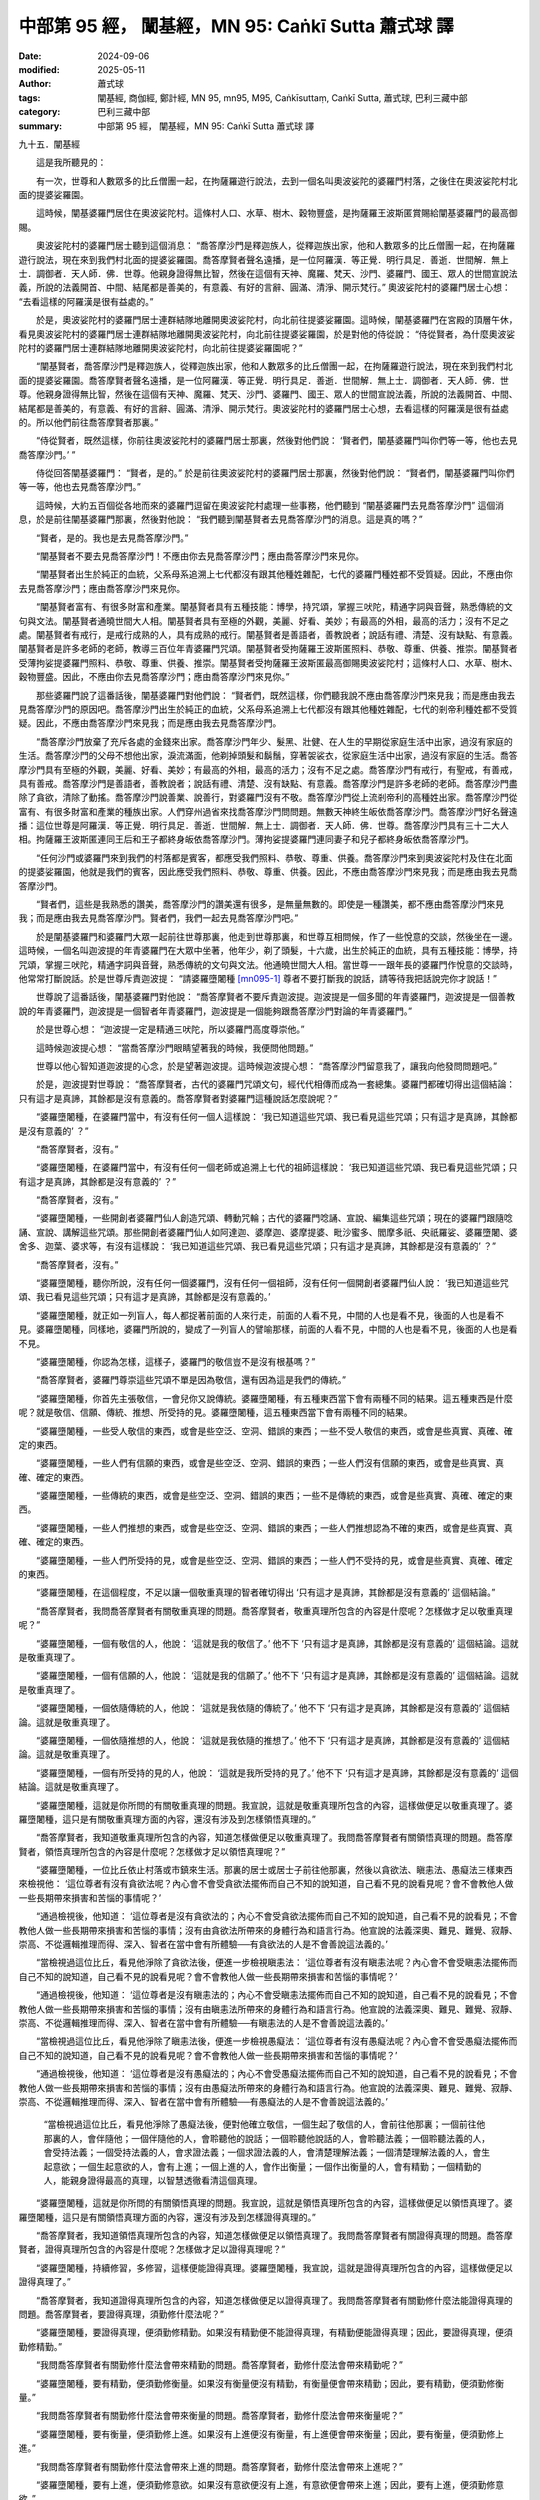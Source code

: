 中部第 95 經， 闡基經，MN 95: Caṅkī Sutta 蕭式球 譯
========================================================

:date: 2024-09-06
:modified: 2025-05-11
:author: 蕭式球
:tags: 闡基經, 商伽經, 鄭計經, MN 95, mn95, M95, Caṅkīsuttaṃ, Caṅkī Sutta, 蕭式球, 巴利三藏中部
:category: 巴利三藏中部
:summary: 中部第 95 經， 闡基經，MN 95: Caṅkī Sutta 蕭式球 譯



九十五．闡基經

　　這是我所聽見的：

　　有一次，世尊和人數眾多的比丘僧團一起，在拘薩羅遊行說法，去到一個名叫奧波娑陀的婆羅門村落，之後住在奧波娑陀村北面的提婆娑羅園。

　　這時候，闡基婆羅門居住在奧波娑陀村。這條村人口、水草、樹木、穀物豐盛，是拘薩羅王波斯匿賞賜給闡基婆羅門的最高御賜。

　　奧波娑陀村的婆羅門居士聽到這個消息： “喬答摩沙門是釋迦族人，從釋迦族出家，他和人數眾多的比丘僧團一起，在拘薩羅遊行說法，現在來到我們村北面的提婆娑羅園。喬答摩賢者聲名遠播，是一位阿羅漢．等正覺．明行具足．善逝．世間解．無上士．調御者．天人師．佛．世尊。他親身證得無比智，然後在這個有天神、魔羅、梵天、沙門、婆羅門、國王、眾人的世間宣說法義，所說的法義開首、中間、結尾都是善美的，有意義、有好的言辭、圓滿、清淨、開示梵行。” 奧波娑陀村的婆羅門居士心想： “去看這樣的阿羅漢是很有益處的。”

　　於是，奧波娑陀村的婆羅門居士連群結隊地離開奧波娑陀村，向北前往提婆娑羅園。這時候，闡基婆羅門在宮殿的頂層午休，看見奧波娑陀村的婆羅門居士連群結隊地離開奧波娑陀村，向北前往提婆娑羅園，於是對他的侍從說： “侍從賢者，為什麼奧波娑陀村的婆羅門居士連群結隊地離開奧波娑陀村，向北前往提婆娑羅園呢？”

　　“闡基賢者，喬答摩沙門是釋迦族人，從釋迦族出家，他和人數眾多的比丘僧團一起，在拘薩羅遊行說法，現在來到我們村北面的提婆娑羅園。喬答摩賢者聲名遠播，是一位阿羅漢．等正覺．明行具足．善逝．世間解．無上士．調御者．天人師．佛．世尊。他親身證得無比智，然後在這個有天神、魔羅、梵天、沙門、婆羅門、國王、眾人的世間宣說法義，所說的法義開首、中間、結尾都是善美的，有意義、有好的言辭、圓滿、清淨、開示梵行。奧波娑陀村的婆羅門居士心想，去看這樣的阿羅漢是很有益處的。所以他們前往喬答摩賢者那裏。”

　　“侍從賢者，既然這樣，你前往奧波娑陀村的婆羅門居士那裏，然後對他們說： ‘賢者們，闡基婆羅門叫你們等一等，他也去見喬答摩沙門。’ ”

　　侍從回答闡基婆羅門： “賢者，是的。” 於是前往奧波娑陀村的婆羅門居士那裏，然後對他們說： “賢者們，闡基婆羅門叫你們等一等，他也去見喬答摩沙門。”

　　這時候，大約五百個從各地而來的婆羅門逗留在奧波娑陀村處理一些事務，他們聽到 “闡基婆羅門去見喬答摩沙門” 這個消息，於是前往闡基婆羅門那裏，然後對他說： “我們聽到闡基賢者去見喬答摩沙門的消息。這是真的嗎？”

　　“賢者，是的。我也是去見喬答摩沙門。”

　　“闡基賢者不要去見喬答摩沙門！不應由你去見喬答摩沙門；應由喬答摩沙門來見你。

　　“闡基賢者出生於純正的血統，父系母系追溯上七代都沒有跟其他種姓雜配，七代的婆羅門種姓都不受質疑。因此，不應由你去見喬答摩沙門；應由喬答摩沙門來見你。

　　“闡基賢者富有、有很多財富和產業。闡基賢者具有五種技能：博學，持咒頌，掌握三吠陀，精通字詞與音聲，熟悉傳統的文句與文法。闡基賢者通曉世間大人相。闡基賢者具有至極的外觀，美麗、好看、美妙；有最高的外相，最高的活力；沒有不足之處。闡基賢者有戒行，是戒行成熟的人，具有成熟的戒行。闡基賢者是善語者，善教說者；說話有禮、清楚、沒有缺點、有意義。闡基賢者是許多老師的老師，教導三百位年青婆羅門咒頌。闡基賢者受拘薩羅王波斯匿照料、恭敬、尊重、供養、推崇。闡基賢者受薄拘娑提婆羅門照料、恭敬、尊重、供養、推崇。闡基賢者受拘薩羅王波斯匿最高御賜奧波娑陀村；這條村人口、水草、樹木、穀物豐盛。因此，不應由你去見喬答摩沙門；應由喬答摩沙門來見你。”

　　那些婆羅門說了這番話後，闡基婆羅門對他們說： “賢者們，既然這樣，你們聽我說不應由喬答摩沙門來見我；而是應由我去見喬答摩沙門的原因吧。喬答摩沙門出生於純正的血統，父系母系追溯上七代都沒有跟其他種姓雜配，七代的剎帝利種姓都不受質疑。因此，不應由喬答摩沙門來見我；而是應由我去見喬答摩沙門。

　　“喬答摩沙門放棄了充斥各處的金錢來出家。喬答摩沙門年少、髮黑、壯健、在人生的早期從家庭生活中出家，過沒有家庭的生活。喬答摩沙門的父母不想他出家，淚流滿面，他剃掉頭髮和鬍鬚，穿著袈裟衣，從家庭生活中出家，過沒有家庭的生活。喬答摩沙門具有至極的外觀，美麗、好看、美妙；有最高的外相，最高的活力；沒有不足之處。喬答摩沙門有戒行，有聖戒，有善戒，具有善戒。喬答摩沙門是善語者，善教說者；說話有禮、清楚、沒有缺點、有意義。喬答摩沙門是許多老師的老師。喬答摩沙門盡除了貪欲，清除了動搖。喬答摩沙門說善業、說善行，對婆羅門沒有不敬。喬答摩沙門從上流剎帝利的高種姓出家。喬答摩沙門從富有、有很多財富和產業的種族出家。人們穿州過省來找喬答摩沙門問問題。無數天神終生皈依喬答摩沙門。喬答摩沙門好名聲遠播：這位世尊是阿羅漢．等正覺．明行具足．善逝．世間解．無上士．調御者．天人師．佛．世尊。喬答摩沙門具有三十二大人相。拘薩羅王波斯匿連同王后和王子都終身皈依喬答摩沙門。薄拘娑提婆羅門連同妻子和兒子都終身皈依喬答摩沙門。

　　“任何沙門或婆羅門來到我們的村落都是賓客，都應受我們照料、恭敬、尊重、供養。喬答摩沙門來到奧波娑陀村及住在北面的提婆娑羅園，他就是我們的賓客，因此應受我們照料、恭敬、尊重、供養。因此，不應由喬答摩沙門來見我；而是應由我去見喬答摩沙門。

　　“賢者們，這些是我熟悉的讚美，喬答摩沙門的讚美還有很多，是無量無數的。即使是一種讚美，都不應由喬答摩沙門來見我；而是應由我去見喬答摩沙門。賢者們，我們一起去見喬答摩沙門吧。”

　　於是闡基婆羅門和婆羅門大眾一起前往世尊那裏，他走到世尊那裏，和世尊互相問候，作了一些悅意的交談，然後坐在一邊。這時候，一個名叫迦波提的年青婆羅門在大眾中坐著，他年少，剃了頭髮，十六歲，出生於純正的血統，具有五種技能：博學，持咒頌，掌握三吠陀，精通字詞與音聲，熟悉傳統的文句與文法。他通曉世間大人相。當世尊一一跟年長的婆羅門作悅意的交談時，他常常打斷說話。於是世尊斥責迦波提： “請婆羅墮闍種 [mn095-1]_ 尊者不要打斷我的說話，請等待我把話說完你才說話！”

　　世尊說了這番話後，闡基婆羅門對他說： “喬答摩賢者不要斥責迦波提。迦波提是一個多聞的年青婆羅門，迦波提是一個善教說的年青婆羅門，迦波提是一個智者年青婆羅門，迦波提是一個能夠跟喬答摩沙門對論的年青婆羅門。”

　　於是世尊心想： “迦波提一定是精通三吠陀，所以婆羅門高度尊崇他。”

　　這時候迦波提心想： “當喬答摩沙門眼睛望著我的時候，我便問他問題。”

　　世尊以他心智知道迦波提的心念，於是望著迦波提。這時候迦波提心想： “喬答摩沙門留意我了，讓我向他發問問題吧。”

　　於是，迦波提對世尊說： “喬答摩賢者，古代的婆羅門咒頌文句，經代代相傳而成為一套總集。婆羅門都確切得出這個結論：只有這才是真諦，其餘都是沒有意義的。喬答摩賢者對婆羅門這種說話怎麼說呢？”

　　“婆羅墮闍種，在婆羅門當中，有沒有任何一個人這樣說： ‘我已知道這些咒頌、我已看見這些咒頌；只有這才是真諦，其餘都是沒有意義的’ ？”

　　“喬答摩賢者，沒有。”

　　“婆羅墮闍種，在婆羅門當中，有沒有任何一個老師或追溯上七代的祖師這樣說： ‘我已知道這些咒頌、我已看見這些咒頌；只有這才是真諦，其餘都是沒有意義的’ ？”

　　“喬答摩賢者，沒有。”

　　“婆羅墮闍種，一些開創者婆羅門仙人創造咒頌、轉動咒輪；古代的婆羅門唸誦、宣說、編集這些咒頌；現在的婆羅門跟隨唸誦、宣說、講解這些咒頌。那些開創者婆羅門仙人如阿達迦、婆摩迦、婆摩提婆、毗沙蜜多、閻摩多祇、央祇羅娑、婆羅墮闍、婆舍多、迦葉、婆求等，有沒有這樣說： ‘我已知道這些咒頌、我已看見這些咒頌；只有這才是真諦，其餘都是沒有意義的’ ？”

　　“喬答摩賢者，沒有。”

　　“婆羅墮闍種，聽你所說，沒有任何一個婆羅門，沒有任何一個祖師，沒有任何一個開創者婆羅門仙人說： ‘我已知道這些咒頌、我已看見這些咒頌；只有這才是真諦，其餘都是沒有意義的。’

　　“婆羅墮闍種，就正如一列盲人，每人都捉著前面的人來行走，前面的人看不見，中間的人也是看不見，後面的人也是看不見。婆羅墮闍種，同樣地，婆羅門所說的，變成了一列盲人的譬喻那樣，前面的人看不見，中間的人也是看不見，後面的人也是看不見。

　　“婆羅墮闍種，你認為怎樣，這樣子，婆羅門的敬信豈不是沒有根基嗎？”

　　“喬答摩賢者，婆羅門尊崇這些咒頌不單是因為敬信，還有因為這是我們的傳統。”

　　“婆羅墮闍種，你首先主張敬信，一會兒你又說傳統。婆羅墮闍種，有五種東西當下會有兩種不同的結果。這五種東西是什麼呢？就是敬信、信願、傳統、推想、所受持的見。婆羅墮闍種，這五種東西當下會有兩種不同的結果。

　　“婆羅墮闍種，一些受人敬信的東西，或會是些空泛、空洞、錯誤的東西；一些不受人敬信的東西，或會是些真實、真確、確定的東西。

　　“婆羅墮闍種，一些人們有信願的東西，或會是些空泛、空洞、錯誤的東西；一些人們沒有信願的東西，或會是些真實、真確、確定的東西。

　　“婆羅墮闍種，一些傳統的東西，或會是些空泛、空洞、錯誤的東西；一些不是傳統的東西，或會是些真實、真確、確定的東西。

　　“婆羅墮闍種，一些人們推想的東西，或會是些空泛、空洞、錯誤的東西；一些人們推想認為不確的東西，或會是些真實、真確、確定的東西。

　　“婆羅墮闍種，一些人們所受持的見，或會是些空泛、空洞、錯誤的東西；一些人們不受持的見，或會是些真實、真確、確定的東西。

　　“婆羅墮闍種，在這個程度，不足以讓一個敬重真理的智者確切得出 ‘只有這才是真諦，其餘都是沒有意義的’ 這個結論。”

　　“喬答摩賢者，我問喬答摩賢者有關敬重真理的問題。喬答摩賢者，敬重真理所包含的內容是什麼呢？怎樣做才足以敬重真理呢？”

　　“婆羅墮闍種，一個有敬信的人，他說： ‘這就是我的敬信了。’ 他不下 ‘只有這才是真諦，其餘都是沒有意義的’ 這個結論。這就是敬重真理了。

　　“婆羅墮闍種，一個有信願的人，他說： ‘這就是我的信願了。’ 他不下 ‘只有這才是真諦，其餘都是沒有意義的’ 這個結論。這就是敬重真理了。

　　“婆羅墮闍種，一個依隨傳統的人，他說： ‘這就是我依隨的傳統了。’ 他不下 ‘只有這才是真諦，其餘都是沒有意義的’ 這個結論。這就是敬重真理了。

　　“婆羅墮闍種，一個依隨推想的人，他說： ‘這就是我依隨的推想了。’ 他不下 ‘只有這才是真諦，其餘都是沒有意義的’ 這個結論。這就是敬重真理了。

　　“婆羅墮闍種，一個有所受持的見的人，他說： ‘這就是我所受持的見了。’ 他不下 ‘只有這才是真諦，其餘都是沒有意義的’ 這個結論。這就是敬重真理了。

　　“婆羅墮闍種，這就是你所問的有關敬重真理的問題。我宣說，這就是敬重真理所包含的內容，這樣做便足以敬重真理了。婆羅墮闍種，這只是有關敬重真理方面的內容，還沒有涉及到怎樣領悟真理的。”

　　“喬答摩賢者，我知道敬重真理所包含的內容，知道怎樣做便足以敬重真理了。我問喬答摩賢者有關領悟真理的問題。喬答摩賢者，領悟真理所包含的內容是什麼呢？怎樣做才足以領悟真理呢？”

　　“婆羅墮闍種，一位比丘依止村落或市鎮來生活。那裏的居士或居士子前往他那裏，然後以貪欲法、瞋恚法、愚癡法三樣東西來檢視他： ‘這位尊者有沒有貪欲法呢？內心會不會受貪欲法擺佈而自己不知的說知道，自己看不見的說看見呢？會不會教他人做一些長期帶來損害和苦惱的事情呢？’

　　“通過檢視後，他知道： ‘這位尊者是沒有貪欲法的；內心不會受貪欲法擺佈而自己不知的說知道，自己看不見的說看見；不會教他人做一些長期帶來損害和苦惱的事情；沒有由貪欲法所帶來的身體行為和語言行為。他宣說的法義深奧、難見、難覺、寂靜、崇高、不從邏輯推理而得、深入、智者在當中會有所體驗──有貪欲法的人是不會善說這法義的。’

　　“當檢視過這位比丘，看見他淨除了貪欲法後，便進一步檢視瞋恚法： ‘這位尊者有沒有瞋恚法呢？內心會不會受瞋恚法擺佈而自己不知的說知道，自己看不見的說看見呢？會不會教他人做一些長期帶來損害和苦惱的事情呢？’

　　“通過檢視後，他知道： ‘這位尊者是沒有瞋恚法的；內心不會受瞋恚法擺佈而自己不知的說知道，自己看不見的說看見；不會教他人做一些長期帶來損害和苦惱的事情；沒有由瞋恚法所帶來的身體行為和語言行為。他宣說的法義深奧、難見、難覺、寂靜、崇高、不從邏輯推理而得、深入、智者在當中會有所體驗──有瞋恚法的人是不會善說這法義的。’

　　“當檢視過這位比丘，看見他淨除了瞋恚法後，便進一步檢視愚癡法： ‘這位尊者有沒有愚癡法呢？內心會不會受愚癡法擺佈而自己不知的說知道，自己看不見的說看見呢？會不會教他人做一些長期帶來損害和苦惱的事情呢？’

　　“通過檢視後，他知道： ‘這位尊者是沒有愚癡法的；內心不會受愚癡法擺佈而自己不知的說知道，自己看不見的說看見；不會教他人做一些長期帶來損害和苦惱的事情；沒有由愚癡法所帶來的身體行為和語言行為。他宣說的法義深奧、難見、難覺、寂靜、崇高、不從邏輯推理而得、深入、智者在當中會有所體驗──有愚癡法的人是不會善說這法義的。’

      “當檢視過這位比丘，看見他淨除了愚癡法後，便對他確立敬信，一個生起了敬信的人，會前往他那裏；一個前往他那裏的人，會伴隨他；一個伴隨他的人，會聆聽他的說話；一個聆聽他說話的人，會聆聽法義；一個聆聽法義的人，會受持法義；一個受持法義的人，會求證法義；一個求證法義的人，會清楚理解法義；一個清楚理解法義的人，會生起意欲；一個生起意欲的人，會有上進；一個上進的人，會作出衡量；一個作出衡量的人，會有精勤；一個精勤的人，能親身證得最高的真理，以智慧透徹看清這個真理。

　　“婆羅墮闍種，這就是你所問的有關領悟真理的問題。我宣說，這就是領悟真理所包含的內容，這樣做便足以領悟真理了。婆羅墮闍種，這只是有關領悟真理方面的內容，還沒有涉及到怎樣證得真理的。”

　　“喬答摩賢者，我知道領悟真理所包含的內容，知道怎樣做便足以領悟真理了。我問喬答摩賢者有關證得真理的問題。喬答摩賢者，證得真理所包含的內容是什麼呢？怎樣做才足以證得真理呢？”

　　“婆羅墮闍種，持續修習，多修習，這樣便能證得真理。婆羅墮闍種，我宣說，這就是證得真理所包含的內容，這樣做便足以證得真理了。”

　　“喬答摩賢者，我知道證得真理所包含的內容，知道怎樣做便足以證得真理了。我問喬答摩賢者有關勤修什麼法能證得真理的問題。喬答摩賢者，要證得真理，須勤修什麼法呢？”

　　“婆羅墮闍種，要證得真理，便須勤修精勤。如果沒有精勤便不能證得真理，有精勤便能證得真理；因此，要證得真理，便須勤修精勤。”

　　“我問喬答摩賢者有關勤修什麼法會帶來精勤的問題。喬答摩賢者，勤修什麼法會帶來精勤呢？”

　　“婆羅墮闍種，要有精勤，便須勤修衡量。如果沒有衡量便沒有精勤，有衡量便會帶來精勤；因此，要有精勤，便須勤修衡量。”

　　“我問喬答摩賢者有關勤修什麼法會帶來衡量的問題。喬答摩賢者，勤修什麼法會帶來衡量呢？”

　　“婆羅墮闍種，要有衡量，便須勤修上進。如果沒有上進便沒有衡量，有上進便會帶來衡量；因此，要有衡量，便須勤修上進。”

　　“我問喬答摩賢者有關勤修什麼法會帶來上進的問題。喬答摩賢者，勤修什麼法會帶來上進呢？”

　　“婆羅墮闍種，要有上進，便須勤修意欲。如果沒有意欲便沒有上進，有意欲便會帶來上進；因此，要有上進，便須勤修意欲。”

　　“我問喬答摩賢者有關勤修什麼法會帶來意欲的問題。喬答摩賢者，勤修什麼法會帶來意欲呢？”

　　“婆羅墮闍種，要有意欲，便須勤修清楚理解法義。如果沒有清楚理解法義便沒有意欲，有清楚理解法義便會帶來意欲；因此，要有意欲，便須勤修清楚理解法義。”

　　“我問喬答摩賢者有關勤修什麼法會帶來清楚理解法義的問題。喬答摩賢者，勤修什麼法會帶來清楚理解法義呢？”

　　“婆羅墮闍種，要有清楚理解法義，便須勤修求證法義。如果沒有求證法義便沒有清楚理解法義，有求證法義便會帶來清楚理解法義；因此，要有清楚理解法義，便須勤修求證法義。”

　　“我問喬答摩賢者有關勤修什麼法會帶來求證法義的問題。喬答摩賢者，勤修什麼法會帶來求證法義呢？”

　　“婆羅墮闍種，要有求證法義，便須勤修受持法義。如果沒有受持法義便沒有求證法義，有受持法義便會帶來求證法義；因此，要有求證法義，便須勤修受持法義。”

　　“我問喬答摩賢者有關勤修什麼法會帶來受持法義的問題。喬答摩賢者，勤修什麼法會帶來受持法義呢？”

　　“婆羅墮闍種，要有受持法義，便須勤修聆聽法義。如果沒有聆聽法義便沒有受持法義，有聆聽法義便會帶來受持法義；因此，要有受持法義，便須勤修聆聽法義。”

　　“我問喬答摩賢者有關勤修什麼法會帶來聆聽法義的問題。喬答摩賢者，勤修什麼法會帶來聆聽法義呢？”

　　“婆羅墮闍種，要有聆聽法義，便須勤修聆聽善知識的說話。如果沒有聆聽善知識的說話便沒有聆聽法義，有聆聽善知識的說話便會帶來聆聽法義；因此，要有聆聽法義，便須勤修聆聽善知識的說話。”

　　“我問喬答摩賢者有關勤修什麼法會帶來聆聽善知識的說話的問題。喬答摩賢者，勤修什麼法會帶來聆聽善知識的說話呢？”

　　“婆羅墮闍種，要有聆聽善知識的說話，便須勤修伴隨善知識。如果沒有伴隨善知識便沒有聆聽善知識的說話，有伴隨善知識便會帶來聆聽善知識的說話；因此，要有聆聽善知識的說話，便須勤修伴隨善知識。”

　　“我問喬答摩賢者有關勤修什麼法會帶來伴隨善知識的問題。喬答摩賢者，勤修什麼法會帶來伴隨善知識呢？”

　　“婆羅墮闍種，要有伴隨善知識，便須勤修前往善知識那裏。如果沒有前往善知識那裏便沒有伴隨善知識，有前往善知識那裏便會帶來伴隨善知識；因此，要有伴隨善知識，便須勤修前往善知識那裏。”

　　“我問喬答摩賢者有關勤修什麼法會帶來前往善知識那裏的問題。喬答摩賢者，勤修什麼法會帶來前往善知識那裏呢？”

　　“婆羅墮闍種，要有前往善知識那裏，便須勤修敬信。如果沒有敬信便沒有前往善知識那裏，有敬信便會帶來前往善知識那裏；因此，要有前往善知識那裏，便須勤修敬信。”

　　“我問喬答摩賢者有關敬重真理的問題，喬答摩賢者為我解說，我喜歡與接受這個解說，因此我感到開心。我問喬答摩賢者有關領悟真理的問題，喬答摩賢者為我解說，我喜歡與接受這個解說，因此我感到開心。我問喬答摩賢者有關證得真理的問題，喬答摩賢者為我解說，我喜歡與接受這個解說，因此我感到開心。我問喬答摩賢者有關勤修什麼法能證得真理的問題，喬答摩賢者為我解說，我喜歡與接受這個解說，因此我感到開心。無論我問喬答摩賢者什麼問題，喬答摩賢者都為我解說，我都喜歡與接受那些解說，因此我感到開心。

　　“喬答摩賢者，之前我認為： ‘這些秃頭、卑賤、下劣、低種姓的沙門，怎會知道法義呢！’ 現在喬答摩賢者使我對沙門產生敬愛，使我對沙門產生歡喜，使我對沙門產生尊敬。

　　“喬答摩賢者，妙極了！喬答摩賢者，妙極了！喬答摩賢者能以各種不同的方式來演說法義，就像把倒轉了的東西反正過來；像為受覆蓋的東西揭開遮掩；像為迷路者指示正道；像在黑暗中拿著油燈的人，使其他有眼睛的人可以看見東西。我皈依喬答摩賢者、皈依法、皈依比丘僧。願喬答摩賢者接受我為優婆塞，從現在起，直至命終，終生皈依！”

------

取材自： `巴利文佛典翻譯 <https://www.chilin.org/news/news-detail.php?id=202&type=2>`__ 《中部》 `第51-第100經 <https://www.chilin.org/upload/culture/doc/1666608320.pdf>`_ (PDF) （香港，「志蓮淨苑」-文化）

原先連結： http://www.chilin.edu.hk/edu/report_section_detail.asp?section_id=60&id=364

出現錯誤訊息：

| Microsoft OLE DB Provider for ODBC Drivers error '80004005'
| [Microsoft][ODBC Microsoft Access Driver]General error Unable to open registry key 'Temporary (volatile) Jet DSN for process 0x6a8 Thread 0x568 DBC 0x2064fcc Jet'.
| 
| /edu/include/i_database.asp, line 20
| 

------

備註
~~~~~~~~

.. [mn095-1] “婆羅墮闍種” (Bhāradvāja)是迦波提年青婆羅門的族姓。

------

- `蕭式球 譯 經藏 中部 Majjhimanikāya <{filename}majjhima-nikaaya-tr-by-siu-sk%zh.rst>`__

- `巴利大藏經 經藏 中部 Majjhimanikāya <{filename}majjhima-nikaaya%zh.rst>`__

- `經文選讀 <{filename}/articles/canon-selected/canon-selected%zh.rst>`__ 

- `Tipiṭaka 南傳大藏經; 巴利大藏經 <{filename}/articles/tipitaka/tipitaka%zh.rst>`__


..
  2025-05-11; created on 2024-09-06; 
     old footnote: ，也是在第九十九和一零零經之中，須跋和僧伽羅婆年青婆羅門的族姓。

